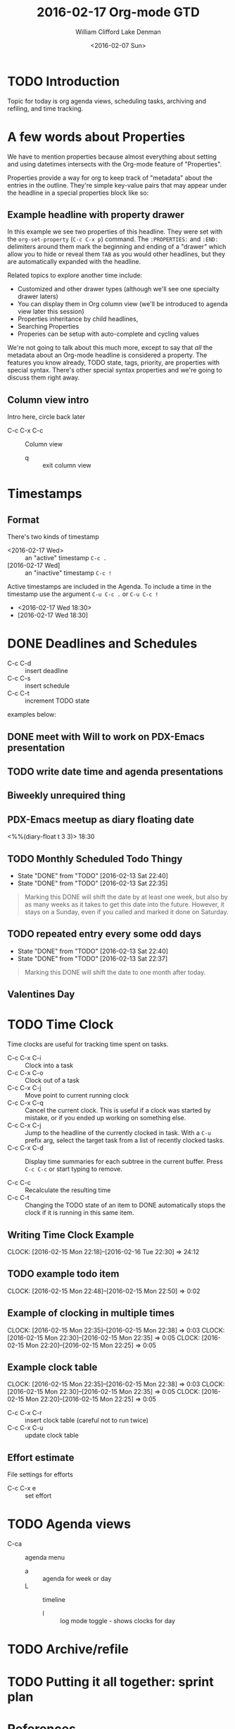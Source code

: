 #+TITLE: 2016-02-17 Org-mode GTD
#+DATE: <2016-02-07 Sun>
#+AUTHOR: William Clifford
#+EMAIL: wobh@yahoo.com
#+AUTHOR: Lake Denman
#+EMAIL:

* TODO Introduction

Topic for today is org agenda views, scheduling tasks, archiving and refiling, and time tracking.

* A few words about Properties

We have to mention properties because almost everything about setting
and using datetimes intersects with the Org-mode feature of "Properties".

Properties provide a way for org to keep track of "metadata" about the
entries in the outline. They're simple key-value pairs that may appear
under the headline in a special properties block like so:

** Example headline with property drawer
   :PROPERTIES:
   :example-property-key: example value
   :another-property-key: another value
   :END:

In this example we see two properties of this headline. They were set
with the =org-set-property= (~C-c C-x p~) command. The ~:PROPERTIES:~
and ~:END:~ delimiters around them mark the beginning and ending of a
"drawer" which allow you to hide or reveal them ~TAB~ as you would
other headlines, but they are automatically expanded with the
headline.

Related topics to explore another time include:

- Customized and other drawer types (although we'll see one specialty drawer laters)
- You can display them in Org column view (we'll be introduced to
  agenda view later this session)
- Properties inheritance by child headlines,
- Searching Properties
- Properies can be setup with auto-complete and cycling values

We're not going to talk about this much more, except to say that /all/
the metadata about an Org-mode headline is considered a property. The
features you know already, TODO state, tags, priority, are properties
with special syntax. There's other special syntax properties and we're
going to discuss them right away.

** Column view intro

Intro here, circle back later

- C-c C-x C-c :: Column view
  - q :: exit column view

* Timestamps

** Format

There's two kinds of timestamp

- <2016-02-17 Wed> :: an "active" timestamp ~C-c .~
- [2016-02-17 Wed] :: an "inactive" timestamp ~C-c !~

Active timestamps are included in the Agenda. To include a time in the
timestamp use the argument ~C-u C-c .~ or ~C-u C-c !~

- <2016-02-17 Wed 18:30>
- [2016-02-17 Wed 18:30]

* DONE Deadlines and Schedules

- C-c C-d :: insert deadline
- C-c C-s :: insert schedule
- C-c C-t :: increment TODO state

examples below:

** DONE meet with Will to work on PDX-Emacs presentation
   SCHEDULED: <2016-02-13 Sat 20:30>

** TODO write date time and agenda presentations
   DEADLINE: <2016-02-16 Tue>

** Biweekly unrequired thing
   SCHEDULED: <2016-01-01 Fri ++2w>

** PDX-Emacs meetup as diary floating date
   <%%(diary-float t 3 3)> 18:30 

** TODO Monthly Scheduled Todo Thingy
   SCHEDULED: <2016-04-13 Wed ++1m>
   - State "DONE"       from "TODO"       [2016-02-13 Sat 22:40]
   - State "DONE"       from "TODO"       [2016-02-13 Sat 22:35]
   :PROPERTIES:
   :LAST_REPEAT: [2016-02-13 Sat 22:40]
   :END:

#+BEGIN_QUOTE
Marking this DONE will shift the date by at least one week,
but also by as many weeks as it takes to get this date into
the future.  However, it stays on a Sunday, even if you called
and marked it done on Saturday.
#+END_QUOTE

** TODO repeated entry every some odd days
   SCHEDULED: <2016-04-12 Tue +1m>
   - State "DONE"       from "TODO"       [2016-02-13 Sat 22:40]
   - State "DONE"       from "TODO"       [2016-02-13 Sat 22:37]
   :PROPERTIES:
   :LAST_REPEAT: [2016-02-13 Sat 22:40]
   :END:
   
#+BEGIN_QUOTE
Marking this DONE will shift the date to one month after
today.
#+END_QUOTE


** Valentines Day
   SCHEDULED: <2016-02-14 Sun ++y>

* TODO Time Clock

   Time clocks are useful for tracking time spent on tasks.

   - C-c C-x C-i :: Clock into a task
   - C-c C-x C-o :: Clock out of a task
   - C-c C-x C-j :: Move point to current running clock
   - C-c C-x C-q :: Cancel the current clock. This is useful if a
                    clock was started by mistake, or if you ended up
                    working on something else.
   - C-c C-x C-j :: Jump to the headline of the currently clocked in
                    task.  With a ~C-u~ prefix arg, select the target
                    task from a list of recently clocked tasks.
   - C-c C-x C-d :: Display time summaries for each subtree in the
                    current buffer. Press ~C-c C-c~ or start typing to
                    remove.

   - C-c C-c :: Recalculate the resulting time 
   - C-c C-t :: Changing the TODO state of an item to DONE
                automatically stops the clock if it is running in this
                same item.

** Writing Time Clock Example
   CLOCK: [2016-02-15 Mon 22:18]--[2016-02-16 Tue 22:30] => 24:12

** TODO example todo item
   CLOCK: [2016-02-15 Mon 22:48]--[2016-02-15 Mon 22:50] =>  0:02

** Example of clocking in multiple times
   CLOCK: [2016-02-15 Mon 22:35]--[2016-02-15 Mon 22:38] =>  0:03
   CLOCK: [2016-02-15 Mon 22:30]--[2016-02-15 Mon 22:35] =>  0:05
   CLOCK: [2016-02-15 Mon 22:20]--[2016-02-15 Mon 22:25] =>  0:05

** Example clock table
   CLOCK: [2016-02-15 Mon 22:35]--[2016-02-15 Mon 22:38] =>  0:03
   CLOCK: [2016-02-15 Mon 22:30]--[2016-02-15 Mon 22:35] =>  0:05
   CLOCK: [2016-02-15 Mon 22:20]--[2016-02-15 Mon 22:25] =>  0:05

- C-c C-x C-r :: insert clock table (careful not to run twice) 
- C-c C-x C-u :: update clock table 

** Effort estimate
   :PROPERTIES:
   :Effort:   5
   :COLUMNS: %40ITEM(Task) %17Effort(Estimated Effort){:} %CLOCKSUM
   :END:

File settings for efforts 

#+PROPERTY: Effort_ALL 1 2 3 5 8 13

- C-c C-x e :: set effort

* TODO Agenda views

- C-ca :: agenda menu
  - a :: agenda for week or day
  - L :: timeline
    - l :: log mode toggle - shows clocks for day
* TODO Archive/refile
* TODO Putting it all together: sprint plan
* References
** Properties
- [[info:org#Properties and columns]]
- [[info:org#Property syntax]]
** Timestamps
- [[info:org#Timestamps]]
** Schedules and Deadlines
- [[info:org#Inserting deadline/schedule]]

* COMMENT demo setup
1. =emacs -q org-mode-datetimes.org=
2. =C-c [=

#+BEGIN_QUOTE
`C-c [     (`org-agenda-file-to-front')' 
     Add current file to the list of agenda files.  The file is added to
     the front of the list.  If it was already in the list, it is moved
     to the front.  With a prefix argument, file is added/moved to the
     end.  
#+END_QUOTE

#+BEGIN_SRC elisp
(global-set-key "\C-cl" 'org-store-link)
(global-set-key "\C-ca" 'org-agenda)
(global-set-key "\C-cb" 'org-iswitchb)
#+END_SRC

#+RESULTS:
: org-iswitchb

#+TODO: TODO | DONE
